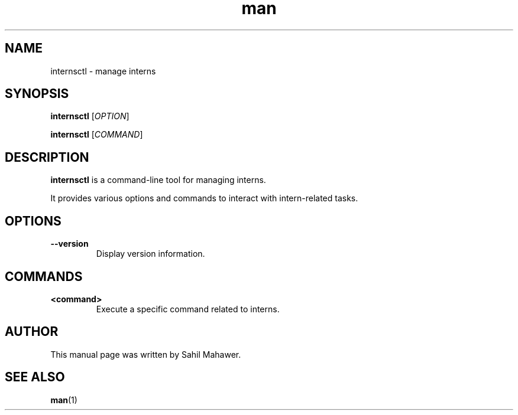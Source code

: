 .\" Manpage for internsctl
.TH man 1 "10 Jan 2024" "1.0.0" "internsctl manual"
.SH NAME
internsctl \- manage interns
.SH SYNOPSIS
.B internsctl
[\fIOPTION\fR]
.P
.B internsctl
[\fICOMMAND\fR]
.SH DESCRIPTION
.B internsctl
is a command-line tool for managing interns.
.P
It provides various options and commands to interact with intern-related tasks.
.SH OPTIONS
.TP
.BR --version
Display version information.
.SH COMMANDS
.TP
.BR <command>
Execute a specific command related to interns.
.SH AUTHOR
This manual page was written by Sahil Mahawer.
.SH SEE ALSO
.BR man (1)

